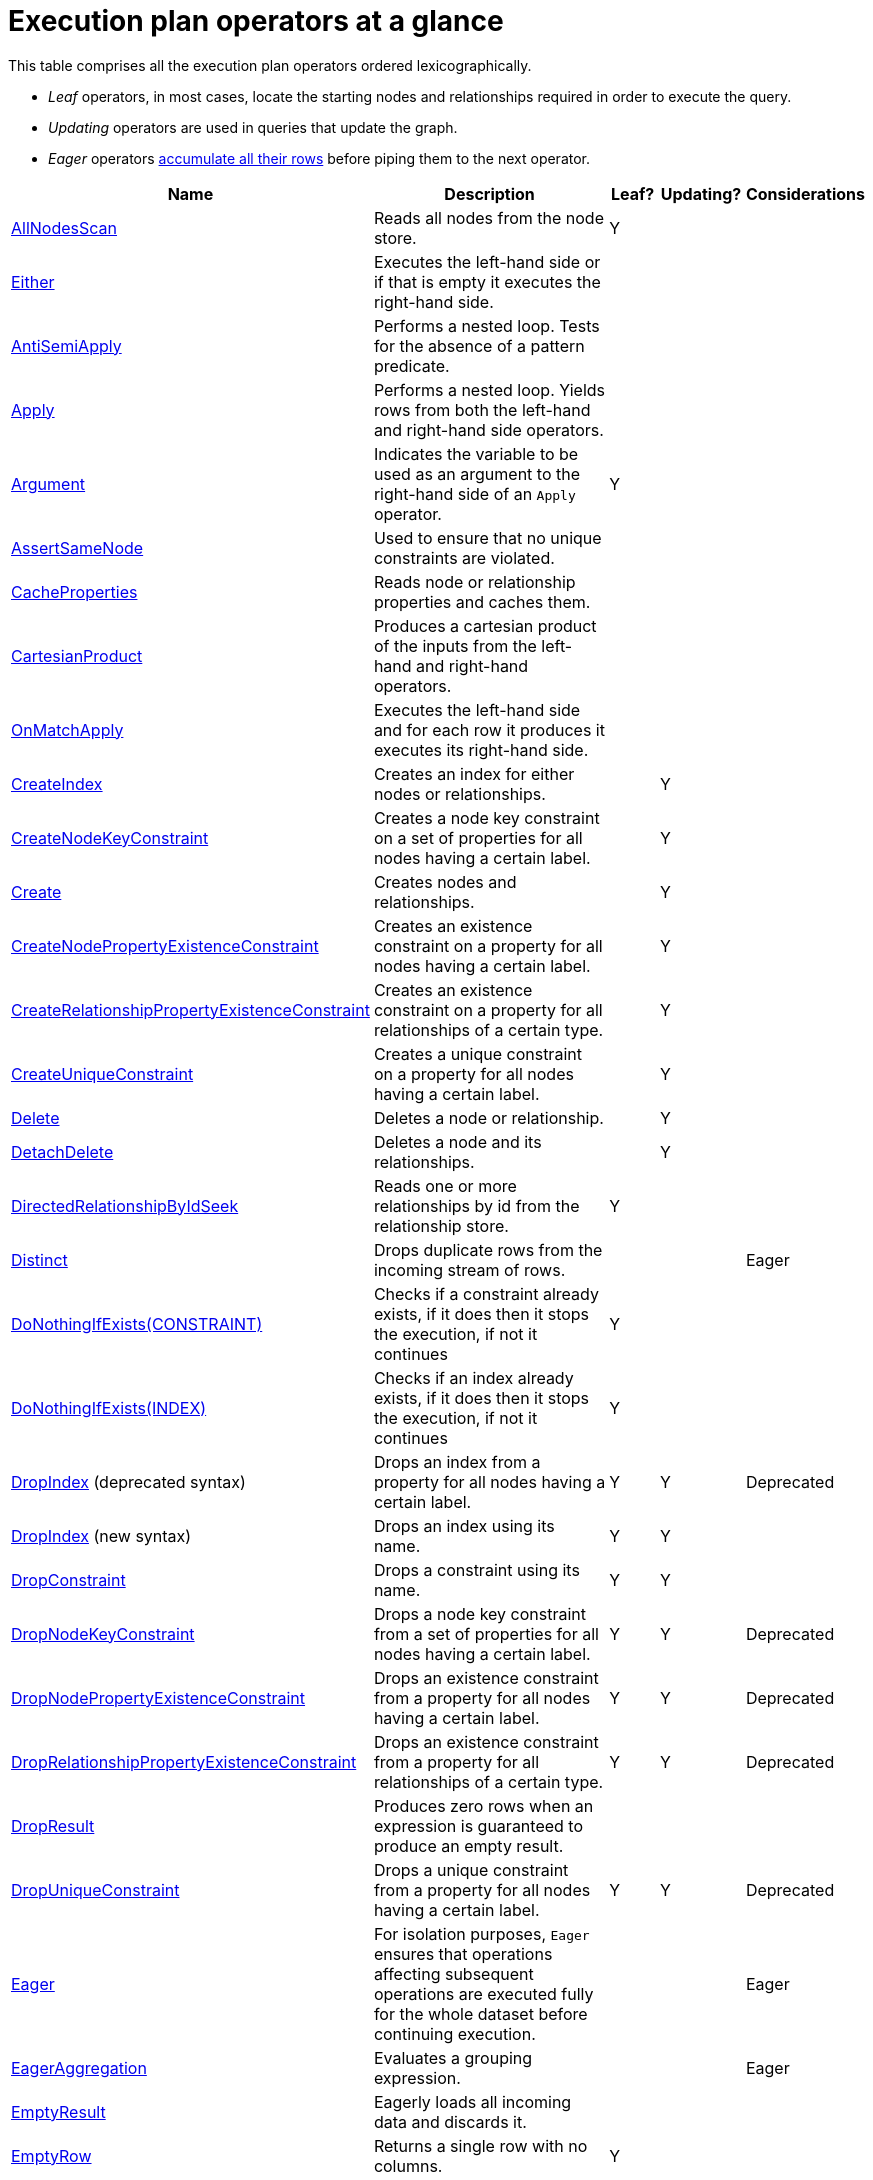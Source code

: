 [[execution-plan-operators-summary]]
= Execution plan operators at a glance

This table comprises all the execution plan operators ordered lexicographically.

* _Leaf_ operators, in most cases, locate the starting nodes and relationships required in order to execute the query.

* _Updating_ operators are used in queries that update the graph.

* _Eager_ operators <<eagerness-laziness, accumulate all their rows>> before piping them to the next operator.

[cols="35a,35a,6,10,14", options="header"]
|===
|Name                                                                       | Description | Leaf? | Updating? | Considerations
| <<query-plan-all-nodes-scan, AllNodesScan>>                                | Reads all nodes from the node store. | Y | |
| <<query-plan-either, Either>>                | Executes the left-hand side or if that is empty it executes the right-hand side. | | |
| <<query-plan-anti-semi-apply, AntiSemiApply>>                              | Performs a nested loop. Tests for the absence of a pattern predicate. | | |
| <<query-plan-apply, Apply>>                                                | Performs a nested loop. Yields rows from both the left-hand and right-hand side operators.  | | |
| <<query-plan-argument, Argument>>                                | Indicates the variable to be used as an argument to the right-hand side of an `Apply` operator.  | Y | |
| <<query-plan-assert-same-node, AssertSameNode>>                            | Used to ensure that no unique constraints are violated.  | | |
| <<query-plan-cache-properties, CacheProperties>>                 | Reads node or relationship properties and caches them. | | |
| <<query-plan-cartesian-product, CartesianProduct>>                 | Produces a cartesian product of the inputs from the left-hand and right-hand operators.  | | |
| <<query-plan-on-match-apply, OnMatchApply>>                         | Executes the left-hand side and for each row it produces it executes its right-hand side.  | | |
| <<query-plan-create-index, CreateIndex>>              | Creates an index for either nodes or relationships.  | | Y |
| <<query-plan-create-node-key-constraint, CreateNodeKeyConstraint>>     |  Creates a node key constraint on a set of properties for all nodes having a certain label.  | | Y |
| <<query-plan-create-nodes---relationships, Create>>              | Creates nodes and relationships.  | | Y |
| <<query-plan-create-node-property-existence-constraint, CreateNodePropertyExistenceConstraint>>     |  Creates an existence constraint on a property for all nodes having a certain label.  | | Y |
| <<query-plan-create-relationship-property-existence-constraint, CreateRelationshipPropertyExistenceConstraint>>     | Creates an existence constraint on a property for all relationships of a certain type.  | | Y |
| <<query-plan-create-unique-constraint, CreateUniqueConstraint>>                  | Creates a unique constraint on a property for all nodes having a certain label.  | | Y |
| <<query-plan-delete, Delete>>                                          | Deletes a node or relationship.  | | Y |
| <<query-plan-detach-delete, DetachDelete>>               | Deletes a node and its relationships.  | | Y |
| <<query-plan-directed-relationship-by-id-seek, DirectedRelationshipByIdSeek>>  | Reads one or more relationships by id from the relationship store.  | Y | |
| <<query-plan-distinct, Distinct>>                                          | Drops duplicate rows from the incoming stream of rows.  | | | Eager
| <<query-plan-create-constraint-only-if-it-does-not-already-exist, DoNothingIfExists(CONSTRAINT)>> | Checks if a constraint already exists, if it does then it stops the execution, if not it continues | Y | |
| <<query-plan-create-index-only-if-it-does-not-already-exist, DoNothingIfExists(INDEX)>> | Checks if an index already exists, if it does then it stops the execution, if not it continues | Y | |
| <<query-plan-drop-index-by-schema, DropIndex>> (deprecated syntax) | Drops an index from a property for all nodes having a certain label.  | Y | Y | Deprecated
| <<query-plan-drop-index-by-name, DropIndex>> (new syntax) | Drops an index using its name.  | Y | Y |
| <<query-plan-drop-constraint-by-name, DropConstraint>>     |  Drops a constraint using its name.  | Y | Y |
| <<query-plan-drop-node-key-constraint, DropNodeKeyConstraint>>     |  Drops a node key constraint from a set of properties for all nodes having a certain label.  | Y | Y | Deprecated
| <<query-plan-drop-node-property-existence-constraint, DropNodePropertyExistenceConstraint>>     | Drops an existence constraint from a property for all nodes having a certain label.  | Y | Y | Deprecated
| <<query-plan-drop-relationship-property-existence-constraint, DropRelationshipPropertyExistenceConstraint>>     | Drops an existence constraint from a property for all relationships of a certain type.  | Y | Y | Deprecated
| <<query-plan-drop-result, DropResult>>     | Produces zero rows when an expression is guaranteed to produce an empty result.  |  |  |
| <<query-plan-drop-unique-constraint, DropUniqueConstraint>>                  | Drops a unique constraint from a property for all nodes having a certain label.  | Y | Y | Deprecated
| <<query-plan-eager, Eager>>                                                | For isolation purposes, `Eager` ensures that operations affecting subsequent operations are executed fully for the whole dataset before continuing execution.  | | | Eager
| <<query-plan-eager-aggregation, EagerAggregation>>                         | Evaluates a grouping expression. | | | Eager
| <<query-plan-empty-result, EmptyResult>>                                   | Eagerly loads all incoming data and discards it. | | |
| <<query-plan-empty-row, EmptyRow>>                                   | Returns a single row with no columns. | Y | |
| <<query-plan-expand-all, Expand(All) >>                                    | Traverses incoming or outgoing relationships from a given node. | | |
| <<query-plan-expand-into, Expand(Into)>>                                   | Finds all relationships between two nodes. | | |
| <<query-plan-filter, Filter>>                                              | Filters each row coming from the child operator, only passing through rows that evaluate the predicates to `true`. | | |
| <<query-plan-foreach, Foreach>>                                              | Performs a nested loop. Yields rows from the left-hand operator and discards rows from the right-hand operator. | | |
| <<query-plan-let-anti-semi-apply, LetAntiSemiApply>>                       | Performs a nested loop. Tests for the absence of a pattern predicate in queries containing multiple pattern predicates. | | |
| <<query-plan-let-select-or-semi-apply, LetSelectOrSemiApply>>              | Performs a nested loop. Tests for the presence of a pattern predicate that is combined with other predicates. | | |
| <<query-plan-let-select-or-anti-semi-apply, LetSelectOrAntiSemiApply>>     | Performs a nested loop. Tests for the absence of a pattern predicate that is combined with other predicates. | | |
| <<query-plan-let-semi-apply, LetSemiApply>>                                | Performs a nested loop. Tests for the presence of a pattern predicate in queries containing multiple pattern predicates. | | |
| <<query-plan-limit, Limit>>                                                | Returns the first 'n' rows from the incoming input. | | |
| <<query-plan-load-csv, LoadCSV>>                                                  | Loads data from a CSV source into the query. | Y | |
| <<query-plan-lock-nodes, LockNodes>>                                                | Locks the start and end node when creating a relationship. | | |
| <<query-plan-merge-create-node, MergeCreateNode>>            | Creates the node when failing to find the node. | Y | Y |
| <<query-plan-merge-create-relationship, MergeCreateRelationship>>            | Creates the relationship when failing to find the relationship. | | Y |
| <<query-plan-node-by-id-seek, NodeByIdSeek>>                               | Reads one or more nodes by id from the node store. | Y | |
| <<query-plan-node-by-label-scan, NodeByLabelScan>>                         | Fetches all nodes with a specific label from the node label index. | Y | |
| <<query-plan-node-count-from-count-store, NodeCountFromCountStore>>        | Uses the count store to answer questions about node counts. | Y | |
| <<query-plan-node-hash-join, NodeHashJoin>>                                | Executes a hash join on node ids. | | | Eager
| <<query-plan-node-index-contains-scan, NodeIndexContainsScan>>             | Examines all values stored in an index, searching for entries containing a specific string. | Y | |
| <<query-plan-node-index-ends-with-scan, NodeIndexEndsWithScan>>        | Examines all values stored in an index, searching for entries ending in a specific string. | Y | |
| <<query-plan-node-index-scan, NodeIndexScan>>                              | Examines all values stored in an index, returning all nodes with a particular label having a specified property. | Y | |
| <<query-plan-node-index-seek, NodeIndexSeek>>                              | Finds nodes using an index seek. | Y | |
| <<query-plan-node-index-seek-by-range, NodeIndexSeekByRange>>                 | Finds nodes using an index seek where the value of the property matches the given prefix string. | Y | |
| <<query-plan-node-left-right-outer-hash-join, NodeLeftOuterHashJoin>>                 | Executes a left outer hash join. |  |  | Eager
| <<query-plan-node-left-right-outer-hash-join, NodeRightOuterHashJoin>>                 | Executes a right outer hash join. |  |  | Eager
| <<query-plan-node-unique-index-seek, NodeUniqueIndexSeek>>                        | Finds nodes using an index seek within a unique index. | Y | |
| <<query-plan-node-unique-index-seek-by-range, NodeUniqueIndexSeekByRange>>                 | Finds nodes using an index seek within a unique index where the value of the property matches the given prefix string. | Y | |
| <<query-plan-ordered-aggregation, OrderedAggregation>>                    | Like `EagerAggregation` but relies on the ordering of incoming rows. Is not eager. | | |
| <<query-plan-ordered-distinct, OrderedDistinct>>                    | Like `Distinct` but relies on the ordering of incoming rows. | | |
| <<query-plan-optional, Optional>>                    | Yields a single row with all columns set to `null` if no data is returned by its source. | | |
| <<query-plan-optional-expand-all, OptionalExpand(All)>>                    | Traverses relationships from a given node, producing a single row with the relationship and end node set to `null` if the predicates are not fulfilled. | | |
| <<query-plan-optional-expand-into, OptionalExpand(Into)>>                    | Traverses all relationships between two nodes, producing a single row with the relationship and end node set to `null` if no matching relationships are found (the start node will be the node with the smallest degree). | | |
| <<query-plan-partial-sort, PartialSort>>                               | Sorts a row by multiple columns if there is already an ordering.| | |
| <<query-plan-partial-top, PartialTop>>                                 | Returns the first 'n' rows sorted by multiple columns if there is already an ordering.| | |
| <<query-plan-procedure-call, ProcedureCall>>                               | Calls a procedure. | | |
| <<query-plan-produce-results, ProduceResults>>                                   | Prepares the result so that it is consumable by the user. | | |
| <<query-plan-project-endpoints, ProjectEndpoints>>                         | Projects the start and end node of a relationship. | | |
| <<query-plan-projection, Projection>>                                      | Evaluates a set of expressions, producing a row with the results thereof. | Y | |
| <<query-plan-relationship-count-from-count-store, RelationshipCountFromCountStore>>    | Uses the count store to answer questions about relationship counts. | Y | |
| <<query-plan-remove-labels, RemoveLabels>>   | Deletes labels from a node. | | Y |
| <<query-plan-roll-up-apply, RollUpApply>>      | Performs a nested loop. Executes a pattern expression or pattern comprehension. | | |
| <<query-plan-select-or-anti-semi-apply, SelectOrAntiSemiApply>>            | Performs a nested loop. Tests for the absence of a pattern predicate if an expression predicate evaluates to `false`. | | |
| <<query-plan-select-or-semi-apply, SelectOrSemiApply>>                     | Performs a nested loop. Tests for the presence of a pattern predicate if an expression predicate evaluates to `false`. | | |
| <<query-plan-semi-apply, SemiApply>>                                       | Performs a nested loop. Tests for the presence of a pattern predicate. | | |
| <<query-plan-set-labels, SetLabels>>                            | Sets labels on a node. | | Y |
| <<query-plan-set-node-properties-from-map, SetNodePropertiesFromMap>>          | Sets properties from a map on a node. | | Y |
| <<query-plan-set-property, SetProperty>>          | Sets a property on a node or relationship. | | Y |
| <<query-plan-set-relationship-properties-from-map, SetRelationshipPropertiesFromMap>>    | Sets properties from a map on a relationship. | | Y |
| <<query-plan-list-constraints, ShowConstraints>>      | Lists the available constraints. | Y | |
| <<query-plan-list-indexes, ShowIndexes>>              | Lists the available indexes. | Y | |
| <<query-plan-skip, Skip>>                                                  | Skips 'n' rows from the incoming rows. | | |
| <<query-plan-sort, Sort>>                                                  | Sorts rows by a provided key. | | | Eager
| <<query-plan-top, Top>>                                                    | Returns the first 'n' rows sorted by a provided key. | | | Eager
| <<query-plan-triadic-selection, TriadicSelection>>                                            | Solves triangular queries, such as the very common 'find my friend-of-friends that are not already my friend'. | | |
| <<query-plan-undirected-relationship-by-id-seek, UndirectedRelationshipByIdSeek>> | Reads one or more relationships by id from the relationship store. | Y | |
| <<query-plan-union, Union>>                                                | Concatenates the results from the right-hand operator with the results from the left-hand operator. | | |
| <<query-plan-unwind, Unwind>>                                              | Returns one row per item in a list. | | |
| <<query-plan-value-hash-join, ValueHashJoin>>                       | Executes a hash join on arbitrary values. | | | Eager
| <<query-plan-varlength-expand-all, VarLengthExpand(All)>>                                   | Traverses variable-length relationships from a given node. | | |
| <<query-plan-varlength-expand-into, VarLengthExpand(Into)>>                                   | Finds all variable-length relationships between two nodes. | | |
| <<query-plan-varlength-expand-pruning, VarLengthExpand(Pruning)>>                                   | Traverses variable-length relationships from a given node and only returns unique end nodes. | | |
|===
